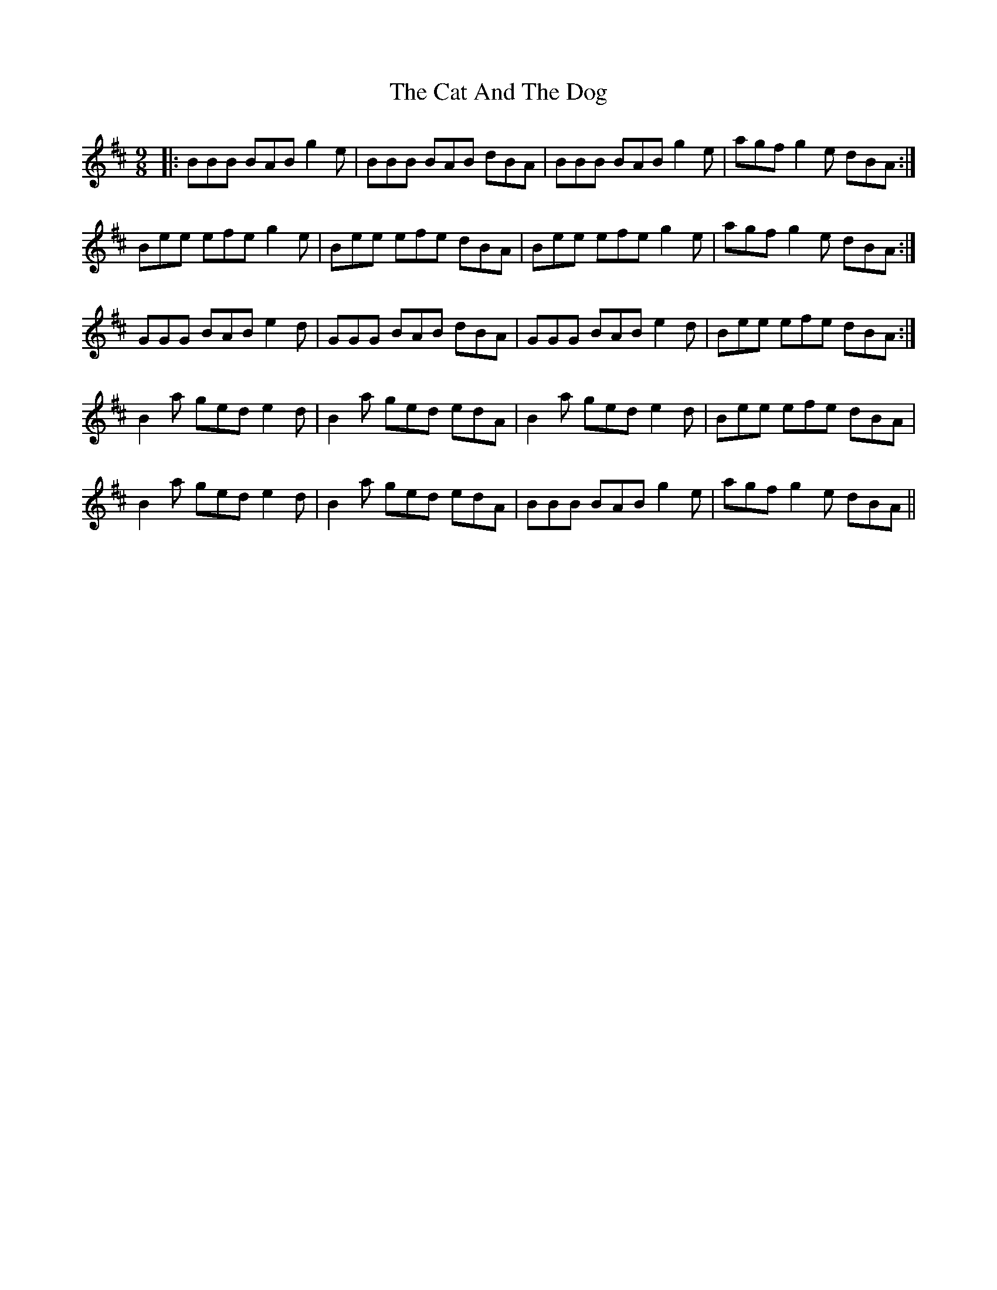 X: 6452
T: Cat And The Dog, The
R: slip jig
M: 9/8
K: Bminor
|:BBB BAB g2e|BBB BAB dBA|BBB BAB g2e|agf g2e dBA:|
Bee efe g2e|Bee efe dBA|Bee efe g2e|agf g2e dBA:|
GGG BAB e2d|GGG BAB dBA|GGG BAB e2d|Bee efe dBA:|
B2a ged e2d|B2a ged edA|B2a ged e2d|Bee efe dBA|
B2a ged e2d|B2a ged edA|BBB BAB g2e|agf g2e dBA||

